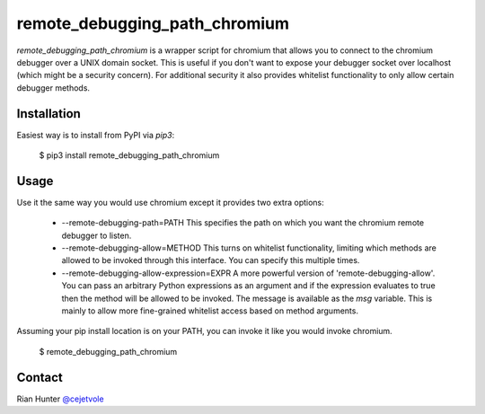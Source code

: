 remote_debugging_path_chromium
==============================

`remote_debugging_path_chromium` is a wrapper script for chromium
that allows you to connect to the chromium debugger over a UNIX
domain socket. This is useful if you don't want to expose your
debugger socket over localhost (which might be a security concern).
For additional security it also provides whitelist functionality to
only allow certain debugger methods.

Installation
------------

Easiest way is to install from PyPI via `pip3`:

    $ pip3 install remote_debugging_path_chromium

Usage
-----

Use it the same way you would use chromium except it provides two
extra options:

    - --remote-debugging-path=PATH
      This specifies the path on which you want the chromium remote
      debugger to listen.

    - --remote-debugging-allow=METHOD
      This turns on whitelist functionality, limiting which methods
      are allowed to be invoked through this interface. You can specify
      this multiple times.

    - --remote-debugging-allow-expression=EXPR
      A more powerful version of 'remote-debugging-allow'. You can
      pass an arbitrary Python expressions as an argument and if
      the expression evaluates to true then the method will be
      allowed to be invoked. The message is available as the `msg`
      variable. This is mainly to allow more fine-grained whitelist
      access based on method arguments.

Assuming your pip install location is on your PATH, you can invoke
it like you would invoke chromium.
      
    $ remote_debugging_path_chromium

Contact
-------

Rian Hunter `@cejetvole <https://twitter.com/cejetvole>`_



